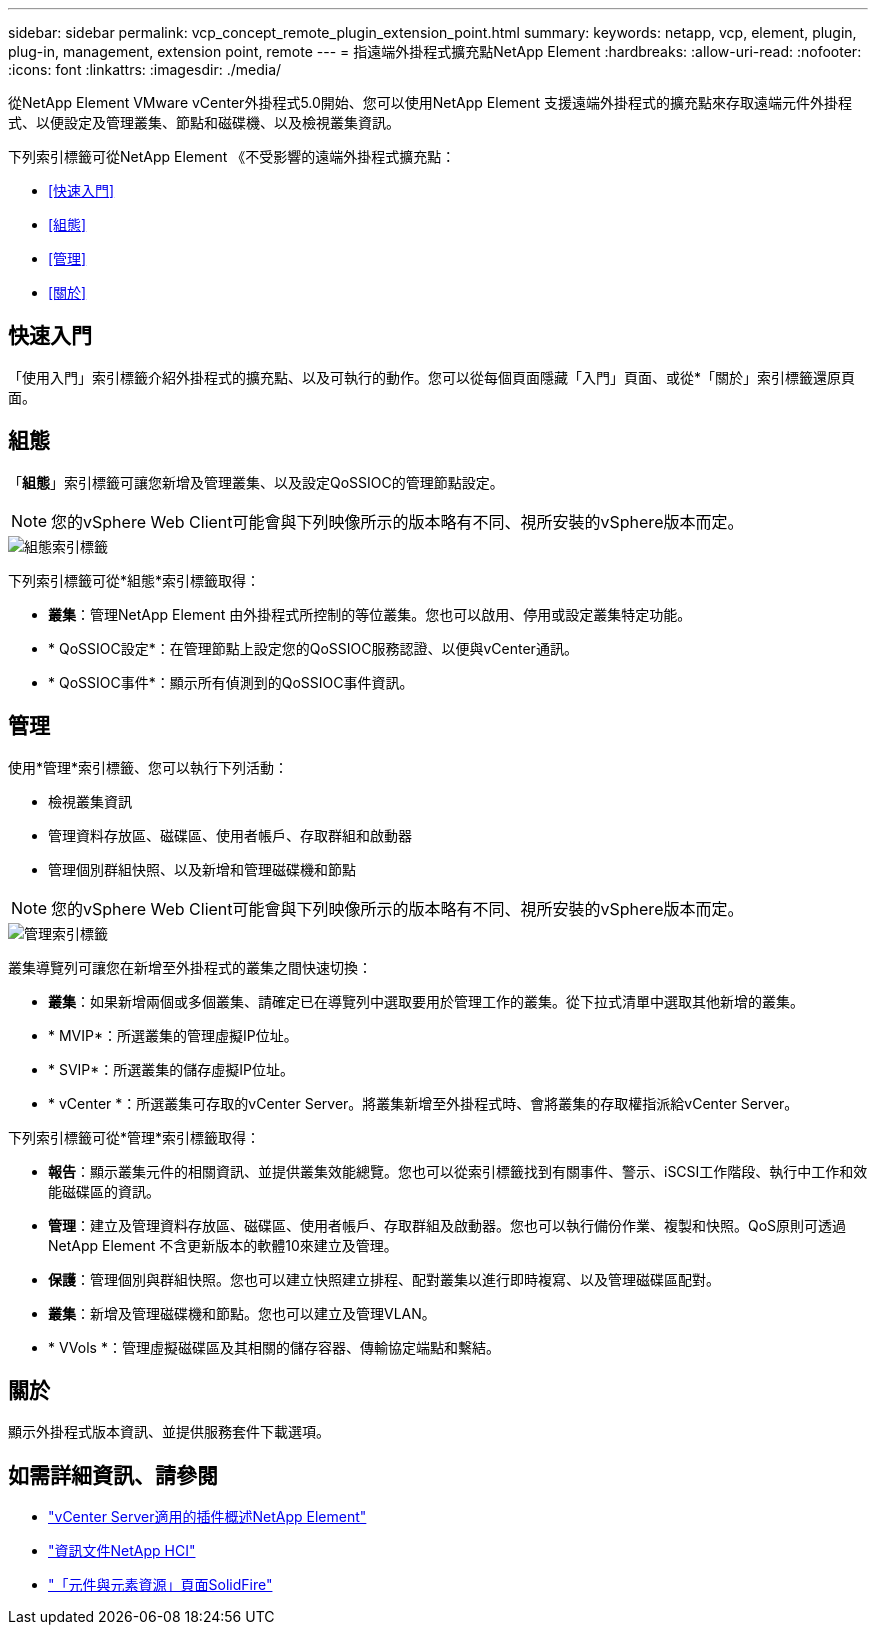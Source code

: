 ---
sidebar: sidebar 
permalink: vcp_concept_remote_plugin_extension_point.html 
summary:  
keywords: netapp, vcp, element, plugin, plug-in, management, extension point, remote 
---
= 指遠端外掛程式擴充點NetApp Element
:hardbreaks:
:allow-uri-read: 
:nofooter: 
:icons: font
:linkattrs: 
:imagesdir: ./media/


[role="lead"]
從NetApp Element VMware vCenter外掛程式5.0開始、您可以使用NetApp Element 支援遠端外掛程式的擴充點來存取遠端元件外掛程式、以便設定及管理叢集、節點和磁碟機、以及檢視叢集資訊。

下列索引標籤可從NetApp Element 《不受影響的遠端外掛程式擴充點：

* <<快速入門>>
* <<組態>>
* <<管理>>
* <<關於>>




== 快速入門

「使用入門」索引標籤介紹外掛程式的擴充點、以及可執行的動作。您可以從每個頁面隱藏「入門」頁面、或從*「關於」索引標籤還原頁面。



== 組態

「*組態*」索引標籤可讓您新增及管理叢集、以及設定QoSSIOC的管理節點設定。


NOTE: 您的vSphere Web Client可能會與下列映像所示的版本略有不同、視所安裝的vSphere版本而定。

image::vcp_config_tab.png[組態索引標籤]

下列索引標籤可從*組態*索引標籤取得：

* *叢集*：管理NetApp Element 由外掛程式所控制的等位叢集。您也可以啟用、停用或設定叢集特定功能。
* * QoSSIOC設定*：在管理節點上設定您的QoSSIOC服務認證、以便與vCenter通訊。
* * QoSSIOC事件*：顯示所有偵測到的QoSSIOC事件資訊。




== 管理

使用*管理*索引標籤、您可以執行下列活動：

* 檢視叢集資訊
* 管理資料存放區、磁碟區、使用者帳戶、存取群組和啟動器
* 管理個別群組快照、以及新增和管理磁碟機和節點



NOTE: 您的vSphere Web Client可能會與下列映像所示的版本略有不同、視所安裝的vSphere版本而定。

image::vcp_management_tab.png[管理索引標籤]

叢集導覽列可讓您在新增至外掛程式的叢集之間快速切換：

* *叢集*：如果新增兩個或多個叢集、請確定已在導覽列中選取要用於管理工作的叢集。從下拉式清單中選取其他新增的叢集。
* * MVIP*：所選叢集的管理虛擬IP位址。
* * SVIP*：所選叢集的儲存虛擬IP位址。
* * vCenter *：所選叢集可存取的vCenter Server。將叢集新增至外掛程式時、會將叢集的存取權指派給vCenter Server。


下列索引標籤可從*管理*索引標籤取得：

* *報告*：顯示叢集元件的相關資訊、並提供叢集效能總覽。您也可以從索引標籤找到有關事件、警示、iSCSI工作階段、執行中工作和效能磁碟區的資訊。
* *管理*：建立及管理資料存放區、磁碟區、使用者帳戶、存取群組及啟動器。您也可以執行備份作業、複製和快照。QoS原則可透過NetApp Element 不含更新版本的軟體10來建立及管理。
* *保護*：管理個別與群組快照。您也可以建立快照建立排程、配對叢集以進行即時複寫、以及管理磁碟區配對。
* *叢集*：新增及管理磁碟機和節點。您也可以建立及管理VLAN。
* * VVols *：管理虛擬磁碟區及其相關的儲存容器、傳輸協定端點和繫結。




== 關於

顯示外掛程式版本資訊、並提供服務套件下載選項。

[discrete]
== 如需詳細資訊、請參閱

* link:concept_vcp_product_overview.html["vCenter Server適用的插件概述NetApp Element"]
* https://docs.netapp.com/us-en/hci/index.html["資訊文件NetApp HCI"^]
* https://www.netapp.com/data-storage/solidfire/documentation["「元件與元素資源」頁面SolidFire"^]

